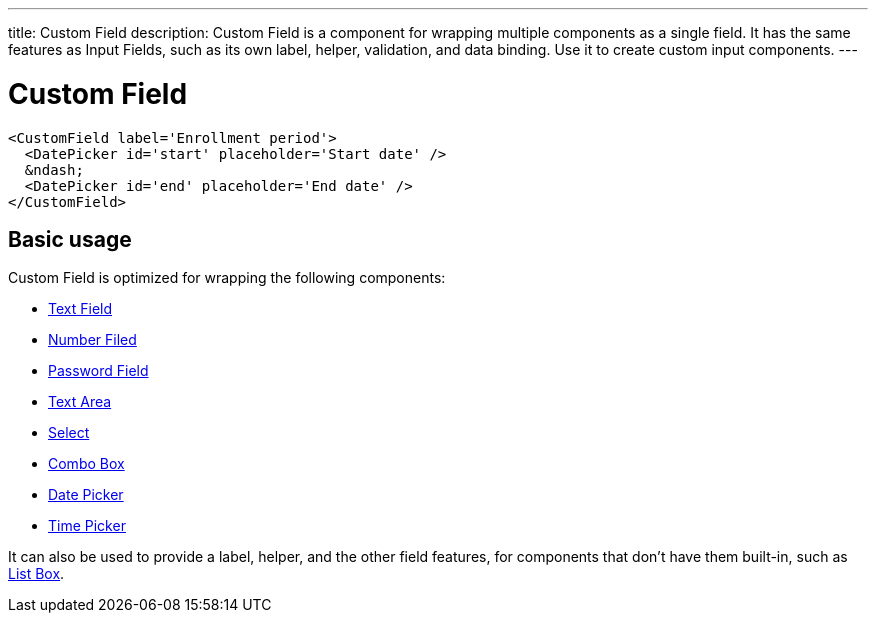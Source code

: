 ---
title: Custom Field
description: Custom Field is a component for wrapping multiple components as a single field. It has the same features as Input Fields, such as its own label, helper, validation, and data binding. Use it to create custom input components.
---

= Custom Field

[source,jsx]
----
<CustomField label='Enrollment period'>
  <DatePicker id='start' placeholder='Start date' />
  &ndash;
  <DatePicker id='end' placeholder='End date' />
</CustomField>
----

== Basic usage

Custom Field is optimized for wrapping the following components:

* <<../text-field#,Text Field>>
* <<../number-field#,Number Filed>>
* <<../password-field#,Password Field>>
* <<../text-area#,Text Area>>
* <<../select#,Select>>
* <<../combo-box#,Combo Box>>
* <<../date-picker#,Date Picker>>
* <<../time-picker#,Time Picker>>

It can also be used to provide a label, helper, and the other field features, for components that don't have them built-in, such as <<../list-box#,List Box>>.
